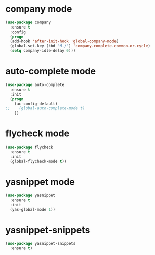 * company mode
#+BEGIN_SRC emacs-lisp
(use-package company
  :ensure t
  :config
  (progn
  (add-hook 'after-init-hook 'global-company-mode)
  (global-set-key (kbd "M-/") 'company-complete-common-or-cycle)
  (setq company-idle-delay 0)))
#+END_SRC
* auto-complete mode
#+BEGIN_SRC emacs-lisp
(use-package auto-complete
  :ensure t
  :init
  (progn
    (ac-config-default)
;;    (global-auto-complete-mode t)
    ))
#+END_SRC
* flycheck mode
#+BEGIN_SRC emacs-lisp
(use-package flycheck
  :ensure t
  :init
  (global-flycheck-mode t))
#+END_SRC
* yasnippet mode
#+BEGIN_SRC emacs-lisp
(use-package yasnippet
  :ensure t
  :init
  (yas-global-mode 1))
#+END_SRC
* yasnippet-snippets
#+BEGIN_SRC emacs-lisp
(use-package yasnippet-snippets
  :ensure t)
#+END_SRC

